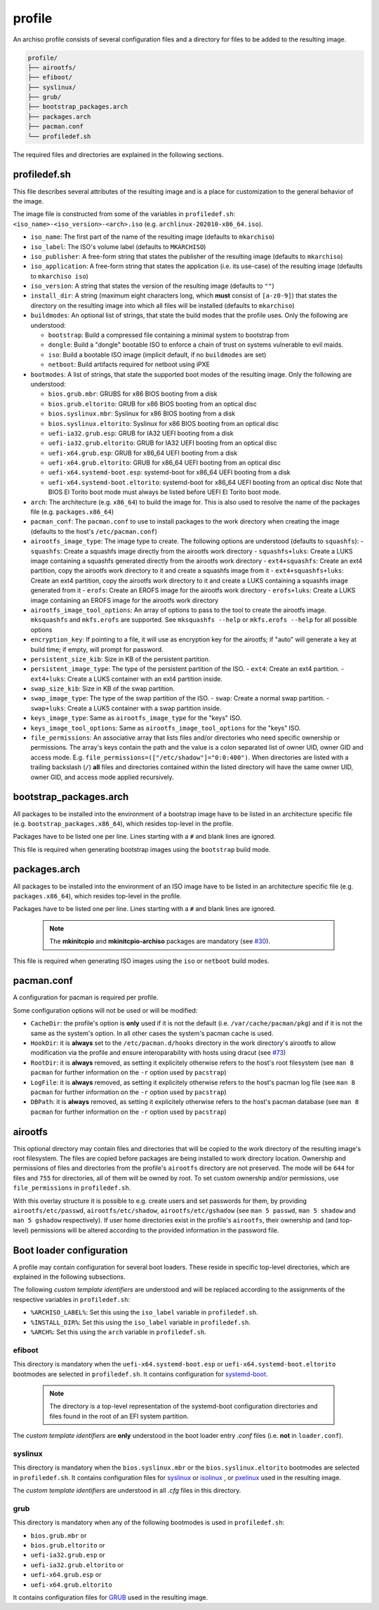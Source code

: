 =======
profile
=======

An archiso profile consists of several configuration files and a directory for files to be added to the resulting image.

.. code:: plaintext

   profile/
   ├── airootfs/
   ├── efiboot/
   ├── syslinux/
   ├── grub/
   ├── bootstrap_packages.arch
   ├── packages.arch
   ├── pacman.conf
   └── profiledef.sh

The required files and directories are explained in the following sections.

profiledef.sh
=============

This file describes several attributes of the resulting image and is a place for customization to the general behavior
of the image.

The image file is constructed from some of the variables in ``profiledef.sh``: ``<iso_name>-<iso_version>-<arch>.iso``
(e.g. ``archlinux-202010-x86_64.iso``).

* ``iso_name``: The first part of the name of the resulting image (defaults to ``mkarchiso``)
* ``iso_label``: The ISO's volume label (defaults to ``MKARCHISO``)
* ``iso_publisher``: A free-form string that states the publisher of the resulting image (defaults to ``mkarchiso``)
* ``iso_application``: A free-form string that states the application (i.e. its use-case) of the resulting image (defaults
  to ``mkarchiso iso``)
* ``iso_version``: A string that states the version of the resulting image (defaults to ``""``)
* ``install_dir``: A string (maximum eight characters long, which **must** consist of ``[a-z0-9]``) that states the
  directory on the resulting image into which all files will be installed (defaults to ``mkarchiso``)
* ``buildmodes``: An optional list of strings, that state the build modes that the profile uses. Only the following are
  understood:

  - ``bootstrap``: Build a compressed file containing a minimal system to bootstrap from
  - ``dongle``: Build a "dongle" bootable ISO to enforce a chain of trust on systems vulnerable to evil maids.
  - ``iso``: Build a bootable ISO image (implicit default, if no ``buildmodes`` are set)
  - ``netboot``: Build artifacts required for netboot using iPXE
* ``bootmodes``: A list of strings, that state the supported boot modes of the resulting image. Only the following are
  understood:

  - ``bios.grub.mbr``: GRUBS for x86 BIOS booting from a disk
  - ``bios.grub.eltorito``: GRUB for x86 BIOS booting from an optical disc
  - ``bios.syslinux.mbr``: Syslinux for x86 BIOS booting from a disk
  - ``bios.syslinux.eltorito``: Syslinux for x86 BIOS booting from an optical disc
  - ``uefi-ia32.grub.esp``: GRUB for IA32 UEFI booting from a disk
  - ``uefi-ia32.grub.eltorito``: GRUB for IA32 UEFI booting from an optical disc
  - ``uefi-x64.grub.esp``: GRUB for x86_64 UEFI booting from a disk
  - ``uefi-x64.grub.eltorito``: GRUB for x86_64 UEFI booting from an optical disc
  - ``uefi-x64.systemd-boot.esp``: systemd-boot for x86_64 UEFI booting from a disk
  - ``uefi-x64.systemd-boot.eltorito``: systemd-boot for x86_64 UEFI booting from an optical disc
    Note that BIOS El Torito boot mode must always be listed before UEFI El Torito boot mode.
* ``arch``: The architecture (e.g. ``x86_64``) to build the image for. This is also used to resolve the name of the packages
  file (e.g. ``packages.x86_64``)
* ``pacman_conf``: The ``pacman.conf`` to use to install packages to the work directory when creating the image (defaults to
  the host's ``/etc/pacman.conf``)
* ``airootfs_image_type``: The image type to create. The following options are understood (defaults to ``squashfs``):
  - ``squashfs``: Create a squashfs image directly from the airootfs work directory
  - ``squashfs+luks``: Create a LUKS image containing a squashfs generated directly from the airootfs work directory
  - ``ext4+squashfs``: Create an ext4 partition, copy the airootfs work directory to it and create a squashfs image from it
  - ``ext4+squashfs+luks``: Create an ext4 partition, copy the airootfs work directory to it and create a LUKS containing a squashfs image generated from it
  - ``erofs``: Create an EROFS image for the airootfs work directory
  - ``erofs+luks``: Create a LUKS image containing an EROFS image for the airootfs work directory
* ``airootfs_image_tool_options``: An array of options to pass to the tool to create the airootfs image. ``mksquashfs`` and
  ``mkfs.erofs`` are supported. See ``mksquashfs --help`` or ``mkfs.erofs --help`` for all possible options
* ``encryption_key``: If pointing to a file, it will use as encryption key for the airootfs; if "auto" will generate a key
  at build time; if empty, will prompt for password.
* ``persistent_size_kib``: Size in KB of the persistent partition. 
* ``persistent_image_type``: The type of the persistent partition of the ISO.
  - ``ext4``: Create an ext4 partition.
  - ``ext4+luks``: Create a LUKS container with an ext4 partition inside.
* ``swap_size_kib``: Size in KB of the swap partition. 
* ``swap_image_type``: The type of the swap partition of the ISO.
  - ``swap``: Create a normal swap partition.
  - ``swap+luks``: Create a LUKS container with a swap partition inside.
* ``keys_image_type``: Same as ``airootfs_image_type`` for the "keys" ISO.
* ``keys_image_tool_options``: Same as ``airootfs_image_tool_options`` for the "keys" ISO.
* ``file_permissions``: An associative array that lists files and/or directories who need specific ownership or
  permissions. The array's keys contain the path and the value is a colon separated list of owner UID, owner GID and
  access mode. E.g. ``file_permissions=(["/etc/shadow"]="0:0:400")``. When directories are listed with a trailing backslash (``/``) **all** files and directories contained within the listed directory will have the same owner UID, owner GID, and access mode applied recursively.

bootstrap_packages.arch
=======================

All packages to be installed into the environment of a bootstrap image have to be listed in an architecture specific
file (e.g. ``bootstrap_packages.x86_64``), which resides top-level in the profile.

Packages have to be listed one per line. Lines starting with a ``#`` and blank lines are ignored.

This file is required when generating bootstrap images using the ``bootstrap`` build mode.

packages.arch
=============

All packages to be installed into the environment of an ISO image have to be listed in an architecture specific file
(e.g. ``packages.x86_64``), which resides top-level in the profile.

Packages have to be listed one per line. Lines starting with a ``#`` and blank lines are ignored.

  .. note::

    The **mkinitcpio** and **mkinitcpio-archiso** packages are mandatory (see `#30
    <https://gitlab.archlinux.org/archlinux/archiso/-/issues/30>`_).

This file is required when generating ISO images using the ``iso`` or ``netboot`` build modes.

pacman.conf
===========

A configuration for pacman is required per profile.

Some configuration options will not be used or will be modified:

* ``CacheDir``: the profile's option is **only** used if it is not the default (i.e. ``/var/cache/pacman/pkg``) and if it is
  not the same as the system's option. In all other cases the system's pacman cache is used.
* ``HookDir``: it is **always** set to the ``/etc/pacman.d/hooks`` directory in the work directory's airootfs to allow
  modification via the profile and ensure interoparability with hosts using dracut (see `#73
  <https://gitlab.archlinux.org/archlinux/archiso/-/issues/73>`_)
* ``RootDir``: it is **always** removed, as setting it explicitely otherwise refers to the host's root filesystem (see
  ``man 8 pacman`` for further information on the ``-r`` option used by ``pacstrap``)
* ``LogFile``: it is **always** removed, as setting it explicitely otherwise refers to the host's pacman log file (see
  ``man 8 pacman`` for further information on the ``-r`` option used by ``pacstrap``)
* ``DBPath``: it is **always** removed, as setting it explicitely otherwise refers to the host's pacman database (see
  ``man 8 pacman`` for further information on the ``-r`` option used by ``pacstrap``)

airootfs
========

This optional directory may contain files and directories that will be copied to the work directory of the resulting
image's root filesystem.
The files are copied before packages are being installed to work directory location.
Ownership and permissions of files and directories from the profile's ``airootfs`` directory are not preserved. The mode
will be ``644`` for files and ``755`` for directories, all of them will be owned by root. To set custom ownership and/or
permissions, use ``file_permissions`` in ``profiledef.sh``.

With this overlay structure it is possible to e.g. create users and set passwords for them, by providing
``airootfs/etc/passwd``, ``airootfs/etc/shadow``, ``airootfs/etc/gshadow`` (see ``man 5 passwd``, ``man 5 shadow`` and ``man 5 gshadow`` respectively).
If user home directories exist in the profile's ``airootfs``, their ownership and (and top-level) permissions will be
altered according to the provided information in the password file.

Boot loader configuration
=========================

A profile may contain configuration for several boot loaders. These reside in specific top-level directories, which are
explained in the following subsections.

The following *custom template identifiers* are understood and will be replaced according to the assignments of the
respective variables in ``profiledef.sh``:

* ``%ARCHISO_LABEL%``: Set this using the ``iso_label`` variable in ``profiledef.sh``.
* ``%INSTALL_DIR%``: Set this using the ``iso_label`` variable in ``profiledef.sh``.
* ``%ARCH%``: Set this using the ``arch`` variable in ``profiledef.sh``.


efiboot
-------

This directory is mandatory when the ``uefi-x64.systemd-boot.esp`` or ``uefi-x64.systemd-boot.eltorito`` bootmodes are
selected in ``profiledef.sh``. It contains configuration for `systemd-boot
<https://www.freedesktop.org/wiki/Software/systemd/systemd-boot/>`_.

  .. note::

    The directory is a top-level representation of the systemd-boot configuration directories and files found in the
    root of an EFI system partition.

The *custom template identifiers* are **only** understood in the boot loader entry `.conf` files (i.e. **not** in
``loader.conf``).

syslinux
--------

This directory is mandatory when the ``bios.syslinux.mbr`` or the ``bios.syslinux.eltorito`` bootmodes are selected in
``profiledef.sh``.
It contains configuration files for `syslinux <https://wiki.syslinux.org/wiki/index.php?title=SYSLINUX>`_ or `isolinux
<https://wiki.syslinux.org/wiki/index.php?title=ISOLINUX>`_ , or `pxelinux
<https://wiki.syslinux.org/wiki/index.php?title=PXELINUX>`_ used in the resulting image.

The *custom template identifiers* are understood in all `.cfg` files in this directory.

grub
----

This directory is mandatory when any of the following bootmodes is used in ``profiledef.sh``:

- ``bios.grub.mbr`` or
- ``bios.grub.eltorito`` or
- ``uefi-ia32.grub.esp`` or
- ``uefi-ia32.grub.eltorito`` or
- ``uefi-x64.grub.esp`` or
- ``uefi-x64.grub.eltorito``

It contains configuration files for `GRUB <https://www.gnu.org/software/grub/>`_
used in the resulting image.
